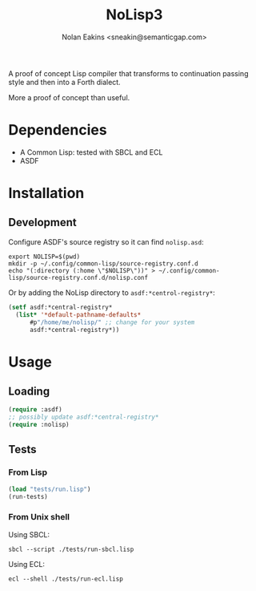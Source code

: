 #+TITLE: NoLisp3
#+AUTHOR: Nolan Eakins <sneakin@semanticgap.com>

A proof of concept Lisp compiler that transforms to continuation passing style and then
into a Forth dialect.

More a proof of concept than useful.

* Dependencies

  * A Common Lisp: tested with SBCL and ECL
  * ASDF

* Installation

** Development

Configure ASDF's source registry so it can find ~nolisp.asd~:

#+BEGIN_SRC shell
  export NOLISP=$(pwd)
  mkdir -p ~/.config/common-lisp/source-registry.conf.d
  echo "(:directory (:home \"$NOLISP\"))" > ~/.config/common-lisp/source-registry.conf.d/nolisp.conf
#+END_SRC

Or by adding the NoLisp directory to ~asdf:*centrol-registry*~:

#+BEGIN_SRC lisp
  (setf asdf:*central-registry*
	(list* '*default-pathname-defaults*
		#p"/home/me/nolisp/" ;; change for your system
		asdf:*central-registry*))
#+END_SRC

* Usage

** Loading

#+BEGIN_SRC lisp
  (require :asdf)
  ;; possibly update asdf:*central-registry*
  (require :nolisp)
#+END_SRC

** Tests

*** From Lisp

#+BEGIN_SRC lisp
  (load "tests/run.lisp")
  (run-tests)
#+END_SRC

*** From Unix shell

Using SBCL:

#+BEGIN_SRC shell
  sbcl --script ./tests/run-sbcl.lisp
#+END_SRC

Using ECL:

#+BEGIN_SRC shell
  ecl --shell ./tests/run-ecl.lisp
#+END_SRC
